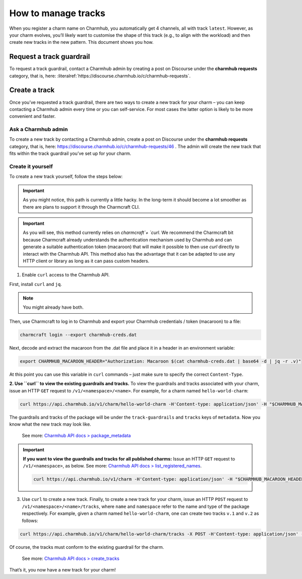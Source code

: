.. _manage-tracks:
How to manage tracks
====================

..   See also: :ref:`track` Add link to Juju docs > charm > channel > track 

When you register a charm name on Charmhub, you automatically get 4
channels, all with track ``latest``. However, as your charm evolves,
you’ll likely want to customise the shape of this track (e.g., to align
with the workload) and then create new tracks in the new pattern. This
document shows you how.

.. _request-a-track-guardrail:
Request a track guardrail
-------------------------

..  See also: :ref:`guardrail` (link to new Juju docs > charm > channel > track > guardrail)

To request a track guardrail, contact a Charmhub admin by creating a
post on Discourse under the **charmhub requests** category, that is,
here: :literalref:`https://discourse.charmhub.io/c/charmhub-requests`.

.. _create-a-track:
Create a track
--------------

Once you’ve requested a track guardrail, there are two ways to create a
new track for your charm – you can keep contacting a Charmhub admin
every time or you can self-service. For most cases the latter option is
likely to be more convenient and faster.

Ask a Charmhub admin
~~~~~~~~~~~~~~~~~~~~

To create a new track by contacting a Charmhub admin, create a post on
Discourse under the **charmhub requests** category, that is, here:
https://discourse.charmhub.io/c/charmhub-requests/46 . The admin will
create the new track that fits within the track guardrail you’ve set up
for your charm.

Create it yourself
~~~~~~~~~~~~~~~~~~

To create a new track yourself, follow the steps below:

.. important::
   As you might notice, this path is currently a little hacky. In the long-term it should become a lot smoother as there are plans to support it through the Charmcraft CLI.

.. important::
   As you will see, this method currently relies on `charmcraft`+ `curl`. We recommend the Charmcraft bit because Charmcraft already understands the authentication mechanism used by Charmhub and can generate a suitable authentication token (macaroon) that will make it possible to then use `curl` directly to interact with the Charmhub API. This method also has the advantage that it can be adapted to use any HTTP client or library as long as it can pass custom headers.

1. Enable ``curl`` access to the Charmhub API.

First, install ``curl`` and ``jq``.

.. note::
   You might already have both.


Then, use Charmcraft to log in to Charmhub and export your Charmhub credentials / token (macaroon) to a file:

.. code:: text
	  
   charmcraft login --export charmhub-creds.dat

Next, decode and extract the macaroon from the .dat file and place it in a header in an environment variable:

.. code:: text

   export CHARMHUB_MACAROON_HEADER="Authorization: Macaroon $(cat charmhub-creds.dat | base64 -d | jq -r .v)"

At this point you can use this variable in ``curl`` commands – just make sure to specify the correct ``Content-Type``.

**2. Use ``curl`` to view the existing guardrails and tracks.** To view the guardrails and tracks associated with your charm, issue an HTTP ``GET`` request to ``/v1/<namespace>/<name>``. For example, for a charm named ``hello-world-charm``:

.. code:: text

   curl https://api.charmhub.io/v1/charm/hello-world-charm -H'Content-type: application/json' -H "$CHARMHUB_MACAROON_HEADER"

The guardrails and tracks of the package will be under the ``track-guardrails`` and ``tracks`` keys of ``metadata``. Now you know
what the new track may look like.

   See more: `Charmhub API docs > package\_metadata <https://api.charmhub.io/docs/default.html#package_metadata>`_

.. important:: **If you want to view the guardrails and tracks for all published charms:**
   Issue an HTTP ``GET`` request to ``/v1/<namespace>``, as below. See more: `Charmhub API docs > list_registered_names <https://api.charmhub.io/docs/default.html#list_registered_names>`_.

   .. code:: text
   
      curl https://api.charmhub.io/v1/charm -H'Content-type: application/json' -H "$CHARMHUB_MACAROON_HEADER"  


3. Use ``curl`` to create a new track. Finally, to create a new track for your charm, issue an HTTP ``POST`` request to ``/v1/<namespace>/<name>/tracks``, where ``name`` and ``namespace`` refer to the name and type of the package respectively. For example, given a charm named ``hello-world-charm``, one can create two tracks ``v.1`` and ``v.2`` as follows:

.. code:: text

   curl https://api.charmhub.io/v1/charm/hello-world-charm/tracks -X POST -H'Content-type: application/json' -H "$CHARMHUB_MACAROON_HEADER" -d '[{"name": "v.1"}, {"name": "v.2"}]'

Of course, the tracks must conform to the existing guardrail for the
charm.

   See more: `Charmhub API docs > create_tracks <https://api.charmhub.io/docs/default.html#create_tracks>`_

That’s it, you now have a new track for your charm!
